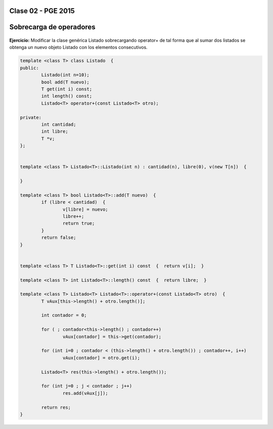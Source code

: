 .. -*- coding: utf-8 -*-

.. _rcs_subversion:

Clase 02 - PGE 2015
===================

Sobrecarga de operadores 
========================

.. figure:: images/clase02/sobrecarga_operadores.png

**Ejercicio:** Modificar la clase genérica Listado sobrecargando operator+ de tal forma que al sumar dos listados se obtenga un nuevo objeto Listado con los elementos consecutivos.

.. code-block::

	template <class T> class Listado  {
	public:
		Listado(int n=10);
		bool add(T nuevo);
		T get(int i) const;
		int length() const;
		Listado<T> operator+(const Listado<T> otro);

	private:
		int cantidad;
		int libre;
		T *v;
	};


	template <class T> Listado<T>::Listado(int n) : cantidad(n), libre(0), v(new T[n])  {  

	}

	template <class T> bool Listado<T>::add(T nuevo)  {
		if (libre < cantidad)  {
			v[libre] = nuevo;
			libre++;
			return true;
		}
		return false;
	}


	template <class T> T Listado<T>::get(int i) const  {  return v[i];  }

	template <class T> int Listado<T>::length() const  {  return libre;  }

	template <class T> Listado<T> Listado<T>::operator+(const Listado<T> otro)  {
		T vAux[this->length() + otro.length()];

		int contador = 0;

		for ( ; contador<this->length() ; contador++)
			vAux[contador] = this->get(contador);

		for (int i=0 ; contador < (this->length() + otro.length()) ; contador++, i++)
			vAux[contador] = otro.get(i);

		Listado<T> res(this->length() + otro.length());

		for (int j=0 ; j < contador ; j++)
			res.add(vAux[j]);

		return res;
	}





